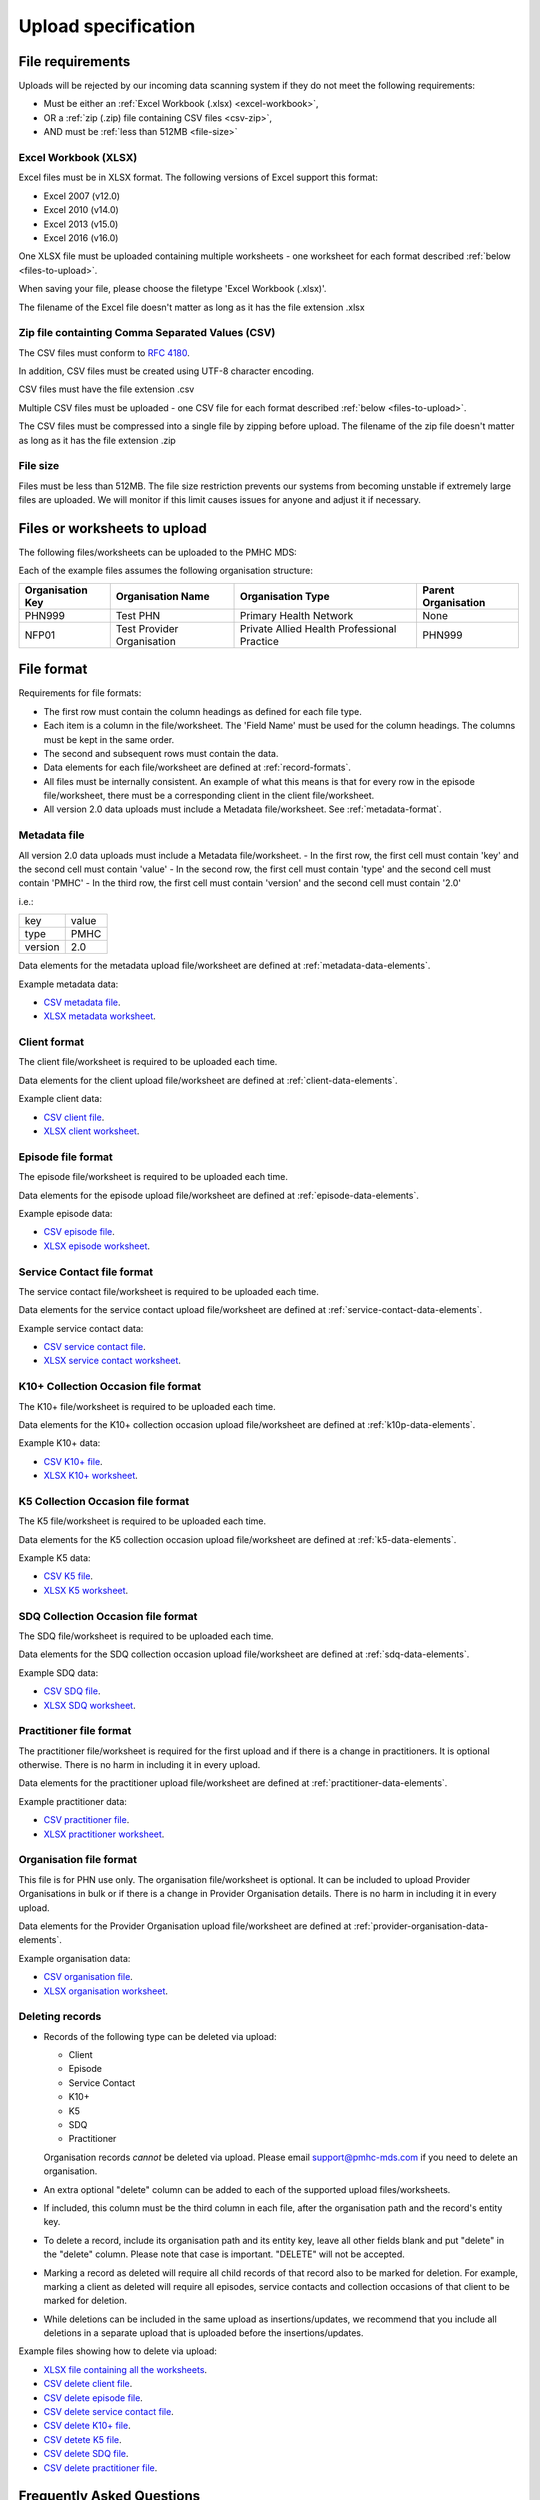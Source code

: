 .. _upload_specification:

Upload specification
====================

.. _file-requirements:

File requirements
-----------------
Uploads will be rejected by our incoming data scanning system if they do not
meet the following requirements:

* Must be either an :ref:`Excel Workbook (.xlsx) <excel-workbook>`,
* OR a :ref:`zip (.zip) file containing CSV files <csv-zip>`,
* AND must be :ref:`less than 512MB <file-size>`

.. _excel-workbook:

Excel Workbook (XLSX)
^^^^^^^^^^^^^^^^^^^^^
Excel files must be in XLSX format. The following versions of Excel support this
format:

- Excel 2007 (v12.0)
- Excel 2010 (v14.0)
- Excel 2013 (v15.0)
- Excel 2016 (v16.0)

One XLSX file must be uploaded containing multiple worksheets - one worksheet
for each format described :ref:`below <files-to-upload>`.

When saving your file, please choose the filetype 'Excel Workbook (.xlsx)'.

The filename of the Excel file doesn't matter as long as it has the file
extension .xlsx

.. _csv-zip:

Zip file containting Comma Separated Values (CSV)
^^^^^^^^^^^^^^^^^^^^^^^^^^^^^^^^^^^^^^^^^^^^^^^^^
The CSV files must conform to `RFC 4180 <https://www.ietf.org/rfc/rfc4180.txt>`__.

In addition, CSV files must be created using UTF-8 character encoding.

CSV files must have the file extension .csv

Multiple CSV files must be uploaded - one CSV file for each format described
:ref:`below <files-to-upload>`.

The CSV files must be compressed into a single file by zipping before upload. The
filename of the zip file doesn't matter as long as it has the file
extension .zip

.. _file-size:

File size
^^^^^^^^^
Files must be less than 512MB. The file size restriction prevents our systems
from becoming unstable if extremely large files are uploaded. We will monitor
if this limit causes issues for anyone and adjust it if necessary.

.. _files-to-upload:

Files or worksheets to upload
-----------------------------
The following files/worksheets can be uploaded to the PMHC MDS:

.. csv-table:: Summary of files to upload
  :file: upload-file-types.csv
  :header-rows: 1

Each of the example files assumes the following organisation structure:

+------------------+----------------------------+---------------------------------------------+---------------------+
| Organisation Key | Organisation Name          | Organisation Type                           | Parent Organisation |
+==================+============================+=============================================+=====================+
| PHN999           | Test PHN                   | Primary Health Network                      | None                |
+------------------+----------------------------+---------------------------------------------+---------------------+
| NFP01            | Test Provider Organisation | Private Allied Health Professional Practice | PHN999              |
+------------------+----------------------------+---------------------------------------------+---------------------+

.. _file-format:

File format
-----------
Requirements for file formats:

- The first row must contain the column headings as defined for each file type.
- Each item is a column in the file/worksheet. The 'Field Name' must be used for
  the column headings. The columns must be kept in the same order.
- The second and subsequent rows must contain the data.
- Data elements for each file/worksheet are defined at :ref:`record-formats`.
- All files must be internally consistent. An example of what this means is
  that for every row in the episode file/worksheet, there must be a
  corresponding client in the client file/worksheet.
- All version 2.0 data uploads must include a Metadata file/worksheet. See :ref:`metadata-format`.

.. _metadata-format:

Metadata file
^^^^^^^^^^^^^

All version 2.0 data uploads must include a Metadata file/worksheet.
- In the first row, the first cell must contain 'key' and the second cell must contain 'value'
- In the second row, the first cell must contain 'type' and the second cell must contain 'PMHC'
- In the third row, the first cell must contain 'version' and the second cell must contain '2.0'

i.e.:

+--------------+------------+
| key          | value      |
+--------------+------------+
| type         | PMHC       |
+--------------+------------+
| version      | 2.0        |
+--------------+------------+

Data elements for the metadata upload file/worksheet are defined at
:ref:`metadata-data-elements`.

Example metadata data:

.. This is a comment. metadata validation rules required!

- `CSV metadata file <_static/metadata.csv>`_.
- `XLSX metadata worksheet <_static/pmhc-upload.xlsx>`_.

.. _client-format:

Client format
^^^^^^^^^^^^^
The client file/worksheet is required to be uploaded each time.

Data elements for the client upload file/worksheet are defined at
:ref:`client-data-elements`.

Example client data:

- `CSV client file <_static/clients.csv>`_.
- `XLSX client worksheet <_static/pmhc-upload.xlsx>`_.

.. _episode-format:

Episode file format
^^^^^^^^^^^^^^^^^^^
The episode file/worksheet is required to be uploaded each time.

Data elements for the episode upload file/worksheet are defined at
:ref:`episode-data-elements`.

Example episode data:

- `CSV episode file <_static/episodes.csv>`_.
- `XLSX episode worksheet <_static/pmhc-upload.xlsx>`_.

.. _service-contact-format:

Service Contact file format
^^^^^^^^^^^^^^^^^^^^^^^^^^^
The service contact file/worksheet is required to be uploaded each time.

Data elements for the service contact upload file/worksheet are defined at
:ref:`service-contact-data-elements`.

Example service contact data:

- `CSV service contact file <_static/service-contacts.csv>`_.
- `XLSX service contact worksheet <_static/pmhc-upload.xlsx>`_.

.. _k10p-format:

K10+ Collection Occasion file format
^^^^^^^^^^^^^^^^^^^^^^^^^^^^^^^^^^^^
The K10+ file/worksheet is required to be uploaded each time.

Data elements for the K10+ collection occasion upload file/worksheet are defined
at :ref:`k10p-data-elements`.

Example K10+ data:

- `CSV K10+ file <_static/k10p.csv>`_.
- `XLSX K10+ worksheet <_static/pmhc-upload.xlsx>`_.

.. _k5-format:

K5 Collection Occasion file format
^^^^^^^^^^^^^^^^^^^^^^^^^^^^^^^^^^
The K5 file/worksheet is required to be uploaded each time.

Data elements for the K5 collection occasion upload file/worksheet are defined
at :ref:`k5-data-elements`.

Example K5 data:

- `CSV K5 file <_static/k5.csv>`_.
- `XLSX K5 worksheet <_static/pmhc-upload.xlsx>`_.

.. _sdq-format:

SDQ Collection Occasion file format
^^^^^^^^^^^^^^^^^^^^^^^^^^^^^^^^^^^
The SDQ file/worksheet is required to be uploaded each time.

Data elements for the SDQ collection occasion upload file/worksheet are defined
at :ref:`sdq-data-elements`.

Example SDQ data:

- `CSV SDQ file <_static/sdq.csv>`_.
- `XLSX SDQ worksheet <_static/pmhc-upload.xlsx>`_.

.. _practitioner-format:

Practitioner file format
^^^^^^^^^^^^^^^^^^^^^^^^
The practitioner file/worksheet is required for the first upload and if there
is a change in practitioners. It is optional otherwise.  There is no harm in
including it in every upload.

Data elements for the practitioner upload file/worksheet are defined at
:ref:`practitioner-data-elements`.

Example practitioner data:

- `CSV practitioner file <_static/practitioners.csv>`_.
- `XLSX practitioner worksheet <_static/pmhc-upload.xlsx>`_.

.. _organisation-format:

Organisation file format
^^^^^^^^^^^^^^^^^^^^^^^^
This file is for PHN use only. The organisation file/worksheet is optional. It can
be included to upload Provider Organisations in bulk or if there is a change in
Provider Organisation details. There is no harm in including it in every upload.

Data elements for the Provider Organisation upload file/worksheet are defined at
:ref:`provider-organisation-data-elements`.

Example organisation data:

- `CSV organisation file <_static/organisations.csv>`_.
- `XLSX organisation worksheet <_static/pmhc-upload.xlsx>`_.

.. _deleting-records:

Deleting records
^^^^^^^^^^^^^^^^

* Records of the following type can be deleted via upload:

  * Client
  * Episode
  * Service Contact
  * K10+
  * K5
  * SDQ
  * Practitioner

  Organisation records *cannot* be deleted via upload. Please email
  support@pmhc-mds.com if you need to delete an organisation.

* An extra optional "delete" column can be added to each of the supported
  upload files/worksheets.

* If included, this column must be the third column in each file, after the organisation
  path and the record's entity key.

* To delete a record, include its organisation path and its entity key, leave
  all other fields blank and put "delete" in the "delete" column. Please note
  that case is important. "DELETE" will not be accepted.

* Marking a record as deleted will require all child records of that record also
  to be marked for deletion. For example, marking a client as deleted will
  require all episodes, service contacts and collection occasions of that
  client to be marked for deletion.

* While deletions can be included in the same upload as insertions/updates,
  we recommend that you include all deletions in a separate upload that is
  uploaded before the insertions/updates.

Example files showing how to delete via upload:

- `XLSX file containing all the worksheets <_static/pmhc-upload-delete.xlsx>`_.
- `CSV delete client file <_static/clients-delete.csv>`_.
- `CSV delete episode file <_static/episodes-delete.csv>`_.
- `CSV delete service contact file <_static/service-contacts-delete.csv>`_.
- `CSV delete K10+ file <_static/k10p-delete.csv>`_.
- `CSV detete K5 file <_static/k5-delete.csv>`_.
- `CSV delete SDQ file <_static/sdq-delete.csv>`_.
- `CSV delete practitioner file <_static/practitioners-delete.csv>`_.

Frequently Asked Questions
--------------------------

Please also refer to `Uploading data <http://docs.pmhc-mds.com/en/v1/faqs/system/uploading.html#uploading-data-faqs>`_ for answers to frequently
asked questions about uploading data.
